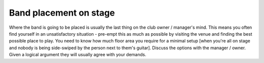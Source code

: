 Band placement on stage
=======================

Where the band is going to be placed is usually the last thing on the club owner / manager's mind. This means you often find yourself in an unsatisfactory situation - pre-empt this as much as possible by visiting the venue and finding the best possible place to play. You need to know how much floor area you require for a minimal setup [when you're all on stage and nobody is being side-swiped by the person next to them's guitar]. Discuss the options with the manager / owner. Given a logical argument they will usually agree with your demands.

